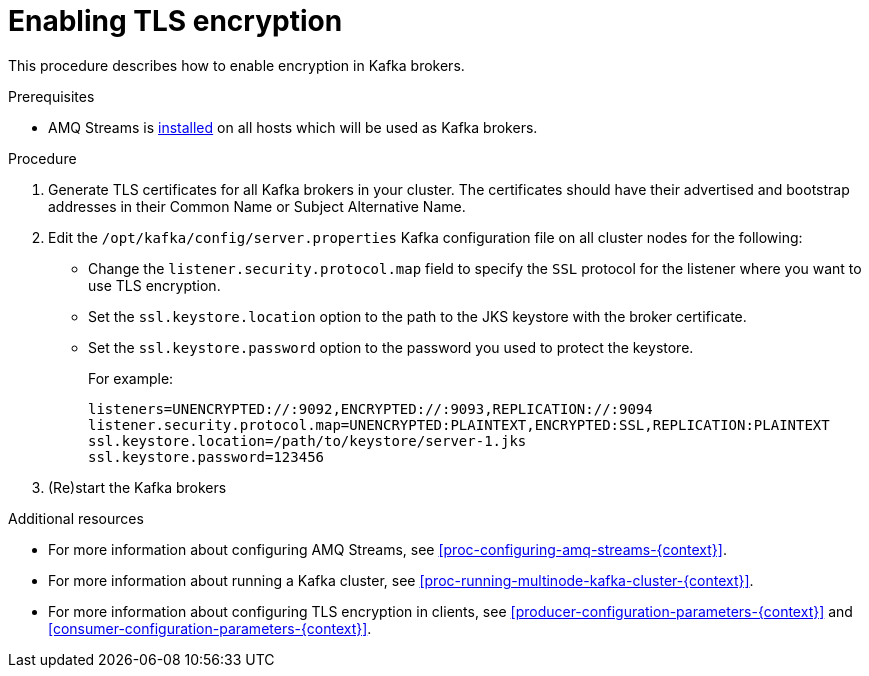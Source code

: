 // Module included in the following assemblies:
//
// assembly-kafka-encryption-and-authentication.adoc

[id='proc-kafka-enable-tls-encryption-{context}']

= Enabling TLS encryption

This procedure describes how to enable encryption in Kafka brokers.

.Prerequisites

* AMQ Streams is xref:proc-installing-amq-streams-{context}[installed] on all hosts which will be used as Kafka brokers.

.Procedure

. Generate TLS certificates for all Kafka brokers in your cluster.
The certificates should have their advertised and bootstrap addresses in their Common Name or Subject Alternative Name.

. Edit the `/opt/kafka/config/server.properties` Kafka configuration file on all cluster nodes for the following:
+
* Change the `listener.security.protocol.map` field to specify the `SSL` protocol for the listener where you want to use TLS encryption.
* Set the `ssl.keystore.location` option to the path to the JKS keystore with the broker certificate.
* Set the `ssl.keystore.password` option to the password you used to protect the keystore.
+
For example:
+
[source]
----
listeners=UNENCRYPTED://:9092,ENCRYPTED://:9093,REPLICATION://:9094
listener.security.protocol.map=UNENCRYPTED:PLAINTEXT,ENCRYPTED:SSL,REPLICATION:PLAINTEXT
ssl.keystore.location=/path/to/keystore/server-1.jks
ssl.keystore.password=123456
----

. (Re)start the Kafka brokers

.Additional resources

* For more information about configuring AMQ Streams, see xref:proc-configuring-amq-streams-{context}[].
* For more information about running a Kafka cluster, see xref:proc-running-multinode-kafka-cluster-{context}[].
* For more information about configuring TLS encryption in clients, see xref:producer-configuration-parameters-{context}[] and xref:consumer-configuration-parameters-{context}[].
